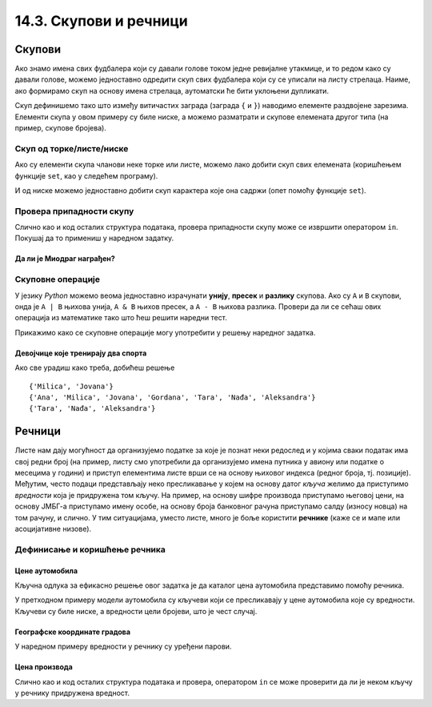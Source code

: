 14.3. Скупови и речници
#######################

Скупови
-------

Ако знамо имена свих фудбалера који су давали голове током једне
ревијалне утакмице, и то редом како су давали голове, можемо
једноставно одредити скуп свих фудбалера који су се уписали на листу
стрелаца. Наиме, ако формирамо скуп на основу имена стрелаца,
аутоматски ће бити уклоњени дупликати.

.. activecode:: скуп
		
   strelci = {"Mesi", "Ronaldo", "Mesi", "Ibrahimović", "Ibrahimović", "Nejmar", "Nejmar"}
   print(strelci)

Скуп дефинишемо тако што између витичастих заграда (заграда ``{`` и
``}``) наводимо елементе раздвојене зарезима. Елементи скупа у овом
примеру су биле ниске, а можемо разматрати и скупове елемената другог
типа (на пример, скупове бројева).

Скуп од торке/листе/ниске
&&&&&&&&&&&&&&&&&&&&&&&&&

Ако су елементи скупа чланови неке торке или листе, можемо лако добити
скуп свих елемената (коришћењем функције ``set``, као у следећем
програму).

.. activecode:: скуп_од_листе
		
   golovi = ["Mesi", "Ronaldo", "Mesi", "Ibrahimović", "Ibrahimović", "Nejmar", "Nejmar"]
   strelci = set(golovi)
   print(strelci)

И од ниске можемо једноставно добити скуп карактера које она садржи
(опет помоћу функције ``set``).

Провера припадности скупу
&&&&&&&&&&&&&&&&&&&&&&&&&

Слично као и код осталих структура података, провера припадности скупу
може се извршити оператором ``in``. Покушај да то примениш у наредном
задатку.

Да ли је Миодраг награђен?
''''''''''''''''''''''''''

.. questionnote:: 

   Познат је скуп награђених ученика. Напиши програм који проверава да
   ли је Миодраг освојио награду.

.. activecode:: члан_скупа_награђених

   nagradjeni = {"Lenka", "Sofija", "Dimitrije"} 
   if "Miodrag" ???:
       print("Bravo!")
   else:                       
       print("Nažalost, Miodrag nije među nagrađenima.")


Скуповне операције
&&&&&&&&&&&&&&&&&&

У језику *Python* можемо веома једноставно израчунати **унију**,
**пресек** и **разлику** скупова. Ако су ``A`` и ``B`` скупови, онда
је ``A | B`` њихова унија, ``A & B`` њихов пресек, а ``A - B`` њихова
разлика. Провери да ли се сећаш ових операција из математике тако што
ћеш решити наредни тест.


.. dragndrop:: identifier
    :match_1: A & B|||{3}
    :match_2: A | B|||{3, 4, 5, 6, 7}
    :match_3: A - B|||{6, 7}
    :match_4: B - A|||{4, 5}
    :match_5: (A - B) | (B - A)|||{4, 5, 6, 7}

    Ако је A = {3, 6, 7}, а B = {3, 4, 5}, повежи скуповне
    операције са њиховим резултатима.


Прикажимо како се скуповне операције могу употребити у решењу наредног
задатка.

Девојчице које тренирају два спорта
'''''''''''''''''''''''''''''''''''

.. questionnote::

  Један скуп садржи девојчице из одељења које тренирају ритмичку
  гимнастику, а други оне које тренирају одбојку. Одреди скуп
  девојчица које тренирају оба спорта, скуп девојчица које тренирају
  бар један од њих и скуп девојчица које тренирају само одбојку.

.. activecode:: скупови_спортисткиња  

   ritmicka = {"Ana", "Milica", "Jovana", "Gordana"}
   odbojka = {"Tara", "Nađa", "Milica", "Jovana", "Aleksandra"}
   dva_sporta = ritmicka ??? odbojka       # upiši odgovarajući operator
   bar_jedan_sport = ritmicka ??? odbojka  # upiši odgovarajući operator
   samo_odbojka = odbojka ??? ritmicka     # upiši odgovarajući operator
   print(dva_sporta)
   print(bar_jedan_sport)
   print(samo_odbojka)

Ако све урадиш како треба, добићеш решење

::

   {'Milica', 'Jovana'}
   {'Ana', 'Milica', 'Jovana', 'Gordana', 'Tara', 'Nađa', 'Aleksandra'}
   {'Tara', 'Nađa', 'Aleksandra'}   


Речници
-------

Листе нам дају могућност да организујемо податке за које је познат
неки редослед и у којима сваки податак има свој редни број (на пример,
листу смо употребили да организујемо имена путника у авиону или
податке о месецима у години) и приступ елементима листе врши се на
основу њиховог индекса (редног броја, тј. позиције). Међутим, често
подаци представљају неко пресликавање у којем на основу датог *кључа*
желимо да приступимо *вредности* која је придружена том кључу. На
пример, на основу шифре производа приступамо његовој цени, на основу
ЈМБГ-а приступамо имену особе, на основу броја банковног
рачуна приступамо салду (износу новца) на том рачуну, и слично. У тим
ситуацијама, уместо листе, много је боље користити **речнике** (каже се
и мапе или асоцијативне низове).

Дефинисање и коришћење речника
&&&&&&&&&&&&&&&&&&&&&&&&&&&&&&

Цене аутомобила
'''''''''''''''

.. questionnote::

   Аутомобили у каталогу имају придружене цене и ми желимо да у нашем
   програму можемо да одредимо цену аутомобила на основу његовог
   модела. Напиши програм који на основу унетог модела аутомобила
   (ниска) одређује његову цену (цео број).

Кључна одлука за ефикасно решење овог задатка је да каталог цена
аутомобила представимо помоћу речника.

.. activecode:: цене_аутомобила
		
   cene_automobila = {"fiat 500l": 11990, 
                      "renault clio": 9650, 
                      "toyota corolla": 13990}
   automobil = input("Unesi model automobila:")
   print(cene_automobila[automobil])

У претходном примеру модели аутомобила су кључеви који се пресликавају
у цене аутомобила које су вредности. Кључеви су биле ниске, а
вредности цели бројеви, што је чест случај.


Географске координате градова
'''''''''''''''''''''''''''''

У наредном примеру вредности у речнику су уређени парови.
	   
.. questionnote::

   Познате су географске координате неколико главних европских
   градова. За дато име града одреди његове географске
   координате. Одреди посебно географску дужину а посебно географску
   ширину.

.. activecode:: географске_координате
		
   gradovi = {"Beograd": (44.7866, 20.4489), 
              "Budimpešta": (47.4979, 19.0402),
              "Beč": (48.2082, 16.3738), 
              "Bratislava": (48.1486, 17.1077)}
   grad = input("Unesi ime grada: ")
   # ispravi naredni red tako da se iz rečnika pročitaju koordinate grada
   koordinate = ???
   print(koordinate)
   # dopuni naredni kod tako da se ispišu geografska širina i dužina
   print("Geografska širina: ")
   print("Geografska dužina: ")

Цена производа
''''''''''''''

Слично као и код осталих структура података и провера, оператором
``in`` се може проверити да ли је неком кључу у речнику придружена вредност. 
      
.. questionnote::

   У речнику се чувају цене различитих производа у продавници. Пронађи
   и испиши цену датог производа или пријави да се тај производ не
   продаје.

.. activecode:: припада_речнику
		
   cene = {"hleb": 39.90, "mleko": 89, "jaje": 14.90}
   proizvod = "hleb"
   if proizvod in cene:
       print(proizvod, "košta", cene[proizvod], "dinara")
   else:
       print(proizvod, "se ne prodaje u ovoj prodavnici")
